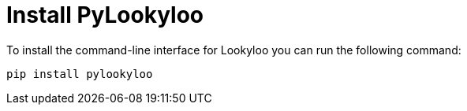 [id="pylookyloo-install"]

= Install PyLookyloo

To install the command-line interface for Lookyloo you can run the following command:

```bash
pip install pylookyloo
```